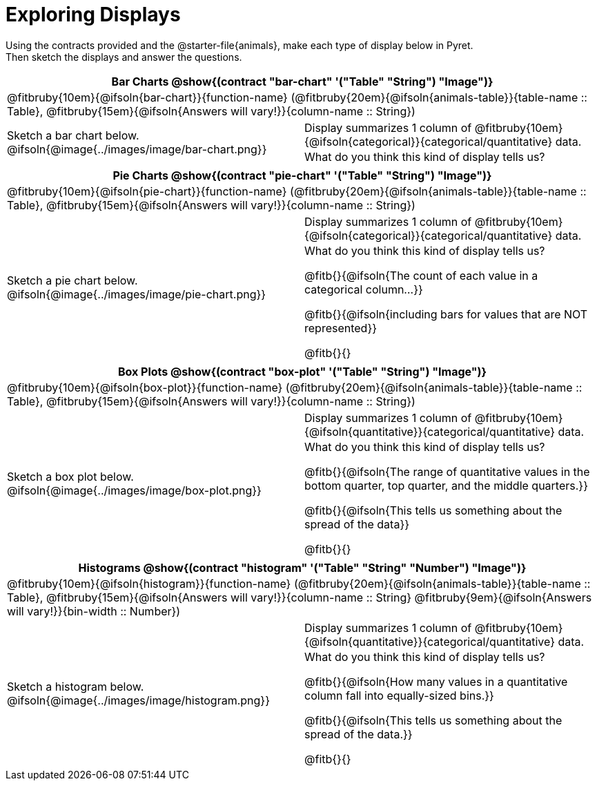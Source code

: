 = Exploring Displays

++++
<style>
#content .fitb{ margin-top: 0.5ex !important; min-width: 1.5em; }
#content img { max-height: 2in !important; display: block;}
.text { position: absolute; bottom: 0; text-align: left; width: 95%; }
td { padding: 0 !important; }
</style>
++++

Using the contracts provided and the @starter-file{animals}, make each type of display below in Pyret. +
Then sketch the displays and answer the questions.


[cols="^1a,^1a",stripes="none",options="header"]
|===
2+| Bar Charts @show{(contract "bar-chart" '("Table" "String") "Image")}
2+| @fitbruby{10em}{@ifsoln{bar-chart}}{function-name} (@fitbruby{20em}{@ifsoln{animals-table}}{table-name {two-colons} Table}, @fitbruby{15em}{@ifsoln{Answers will vary!}}{column-name {two-colons} String})
| Sketch a bar chart below.
@ifsoln{@image{../images/image/bar-chart.png}}
|
[.FillVerticalSpace, cols="1a", stripes="none", frame="none"]
!===
! Display summarizes 1 column of @fitbruby{10em}{@ifsoln{categorical}}{categorical/quantitative} data.
! What do you think this kind of display tells us?
!===
|===


[cols="^1a,^1a",stripes="none",options="header"]
|===
2+| Pie Charts @show{(contract "pie-chart" '("Table" "String") "Image")}
2+| @fitbruby{10em}{@ifsoln{pie-chart}}{function-name} (@fitbruby{20em}{@ifsoln{animals-table}}{table-name {two-colons} Table}, @fitbruby{15em}{@ifsoln{Answers will vary!}}{column-name {two-colons} String})
| Sketch a pie chart below.
@ifsoln{@image{../images/image/pie-chart.png}}
|
[.FillVerticalSpace, cols="1a", stripes="none", frame="none"]
!===
! Display summarizes 1 column of @fitbruby{10em}{@ifsoln{categorical}}{categorical/quantitative} data.
! What do you think this kind of display tells us?

@fitb{}{@ifsoln{The count of each value in a categorical column...}}

@fitb{}{@ifsoln{including bars for values that are NOT represented}}

@fitb{}{}
!===
|===


[cols="^1a,^1a",stripes="none",options="header"]
|===
2+| Box Plots @show{(contract "box-plot" '("Table" "String") "Image")}
2+| @fitbruby{10em}{@ifsoln{box-plot}}{function-name} (@fitbruby{20em}{@ifsoln{animals-table}}{table-name {two-colons} Table}, @fitbruby{15em}{@ifsoln{Answers will vary!}}{column-name {two-colons} String})
| Sketch a box plot below.
@ifsoln{@image{../images/image/box-plot.png}}
|
[.FillVerticalSpace, cols="1a", stripes="none", frame="none"]
!===
! Display summarizes 1 column of @fitbruby{10em}{@ifsoln{quantitative}}{categorical/quantitative} data.
! What do you think this kind of display tells us?

@fitb{}{@ifsoln{The range of quantitative values in the bottom quarter, top quarter, and the middle quarters.}}

@fitb{}{@ifsoln{This tells us something about the spread of the
data}}

@fitb{}{}
!===
|===


[cols="^1a,^1a",stripes="none",options="header"]
|===
2+| Histograms @show{(contract "histogram" '("Table" "String" "Number") "Image")}
2+| @fitbruby{10em}{@ifsoln{histogram}}{function-name} (@fitbruby{20em}{@ifsoln{animals-table}}{table-name {two-colons} Table}, @fitbruby{15em}{@ifsoln{Answers will vary!}}{column-name {two-colons} String} @fitbruby{9em}{@ifsoln{Answers will vary!}}{bin-width {two-colons} Number})
| Sketch a histogram below.
@ifsoln{@image{../images/image/histogram.png}}
|
[.FillVerticalSpace, cols="1a", stripes="none", frame="none"]
!===
! Display summarizes 1 column of @fitbruby{10em}{@ifsoln{quantitative}}{categorical/quantitative} data.
! What do you think this kind of display tells us?

@fitb{}{@ifsoln{How many values in a quantitative column fall into equally-sized bins.}}

@fitb{}{@ifsoln{This tells us something about the spread of the data.}}

@fitb{}{}
!===
|===
